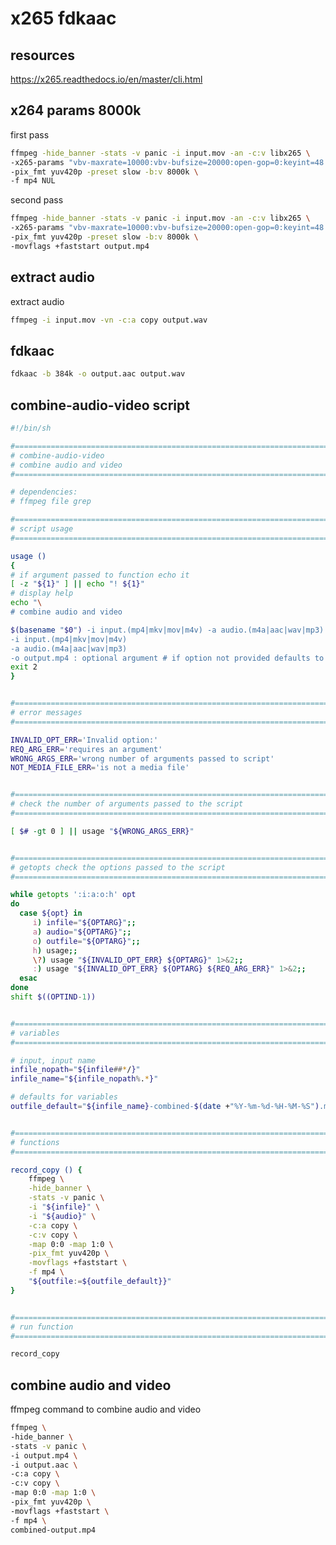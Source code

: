 #+STARTUP: showall
* x265 fdkaac
** resources

[[https://x265.readthedocs.io/en/master/cli.html]]

** x264 params 8000k

first pass

#+begin_src sh
ffmpeg -hide_banner -stats -v panic -i input.mov -an -c:v libx265 \
-x265-params "vbv-maxrate=10000:vbv-bufsize=20000:open-gop=0:keyint=48:min-keyint=48:scenecut=0:bframes=2:bitrate=8000:pass=1:no-slow-firstpass=1" \
-pix_fmt yuv420p -preset slow -b:v 8000k \
-f mp4 NUL
#+end_src

second pass

#+begin_src sh
ffmpeg -hide_banner -stats -v panic -i input.mov -an -c:v libx265 \
-x265-params "vbv-maxrate=10000:vbv-bufsize=20000:open-gop=0:keyint=48:min-keyint=48:scenecut=0:bframes=2:bitrate=8000:pass=2" \
-pix_fmt yuv420p -preset slow -b:v 8000k \
-movflags +faststart output.mp4
#+end_src

** extract audio

extract audio

#+begin_src sh
ffmpeg -i input.mov -vn -c:a copy output.wav
#+end_src

** fdkaac

#+begin_src sh
fdkaac -b 384k -o output.aac output.wav
#+end_src

** combine-audio-video script

#+begin_src sh
#!/bin/sh

#===============================================================================
# combine-audio-video
# combine audio and video
#===============================================================================

# dependencies:
# ffmpeg file grep

#===============================================================================
# script usage
#===============================================================================

usage ()
{
# if argument passed to function echo it
[ -z "${1}" ] || echo "! ${1}"
# display help
echo "\
# combine audio and video

$(basename "$0") -i input.(mp4|mkv|mov|m4v) -a audio.(m4a|aac|wav|mp3) -o output.mp4
-i input.(mp4|mkv|mov|m4v)
-a audio.(m4a|aac|wav|mp3)
-o output.mp4 : optional argument # if option not provided defaults to input-name-combined-date-time"
exit 2
}


#===============================================================================
# error messages
#===============================================================================

INVALID_OPT_ERR='Invalid option:'
REQ_ARG_ERR='requires an argument'
WRONG_ARGS_ERR='wrong number of arguments passed to script'
NOT_MEDIA_FILE_ERR='is not a media file'


#===============================================================================
# check the number of arguments passed to the script
#===============================================================================

[ $# -gt 0 ] || usage "${WRONG_ARGS_ERR}"


#===============================================================================
# getopts check the options passed to the script
#===============================================================================

while getopts ':i:a:o:h' opt
do
  case ${opt} in
     i) infile="${OPTARG}";;
     a) audio="${OPTARG}";;
     o) outfile="${OPTARG}";;
     h) usage;;
     \?) usage "${INVALID_OPT_ERR} ${OPTARG}" 1>&2;;
     :) usage "${INVALID_OPT_ERR} ${OPTARG} ${REQ_ARG_ERR}" 1>&2;;
  esac
done
shift $((OPTIND-1))


#===============================================================================
# variables
#===============================================================================

# input, input name
infile_nopath="${infile##*/}"
infile_name="${infile_nopath%.*}"

# defaults for variables
outfile_default="${infile_name}-combined-$(date +"%Y-%m-%d-%H-%M-%S").mp4"


#===============================================================================
# functions
#===============================================================================

record_copy () {
    ffmpeg \
    -hide_banner \
    -stats -v panic \
    -i "${infile}" \
    -i "${audio}" \
    -c:a copy \
    -c:v copy \
    -map 0:0 -map 1:0 \
    -pix_fmt yuv420p \
    -movflags +faststart \
    -f mp4 \
    "${outfile:=${outfile_default}}"
}


#===============================================================================
# run function
#===============================================================================

record_copy
#+end_src

** combine audio and video

ffmpeg command to combine audio and video

#+begin_src sh
ffmpeg \
-hide_banner \
-stats -v panic \
-i output.mp4 \
-i output.aac \
-c:a copy \
-c:v copy \
-map 0:0 -map 1:0 \
-pix_fmt yuv420p \
-movflags +faststart \
-f mp4 \
combined-output.mp4
#+end_src
